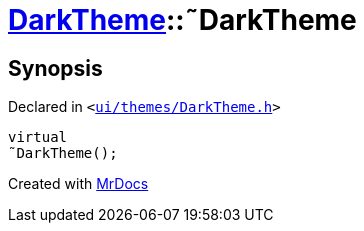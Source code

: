 [#DarkTheme-2destructor]
= xref:DarkTheme.adoc[DarkTheme]::&tilde;DarkTheme
:relfileprefix: ../
:mrdocs:


== Synopsis

Declared in `&lt;https://github.com/PrismLauncher/PrismLauncher/blob/develop/launcher/ui/themes/DarkTheme.h#L41[ui&sol;themes&sol;DarkTheme&period;h]&gt;`

[source,cpp,subs="verbatim,replacements,macros,-callouts"]
----
virtual
&tilde;DarkTheme();
----



[.small]#Created with https://www.mrdocs.com[MrDocs]#

